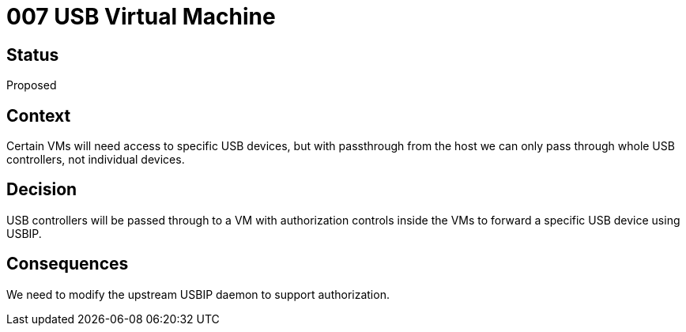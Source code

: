 = 007 USB Virtual Machine
:page-parent: Architecture Decision Records
:page-grand_parent: About Spectrum

// SPDX-FileCopyrightText: 2022 Unikie
// SPDX-License-Identifier: GFDL-1.3-no-invariants-or-later OR CC-BY-SA-4.0

== Status

Proposed

== Context

Certain VMs will need access to specific USB devices, but with passthrough from
the host we can only pass through whole USB controllers, not individual devices.

== Decision

USB controllers will be passed through to a VM with authorization controls
inside the VMs to forward a specific USB device using USBIP.

== Consequences

We need to modify the upstream USBIP daemon to support authorization.
